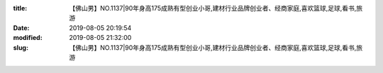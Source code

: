 
:title: 【佛山男】NO.1137|90年身高175成熟有型创业小哥,建材行业品牌创业者、经商家庭,喜欢篮球,足球,看书,旅游
:date: 2019-08-05 20:19:54
:modified: 2019-08-05 21:32:00
:slug: 【佛山男】NO.1137|90年身高175成熟有型创业小哥,建材行业品牌创业者、经商家庭,喜欢篮球,足球,看书,旅游


.. raw:: html
    :file: html/【佛山男】NO.1137|90年身高175成熟有型创业小哥,建材行业品牌创业者、经商家庭,喜欢篮球,足球,看书,旅游.html
